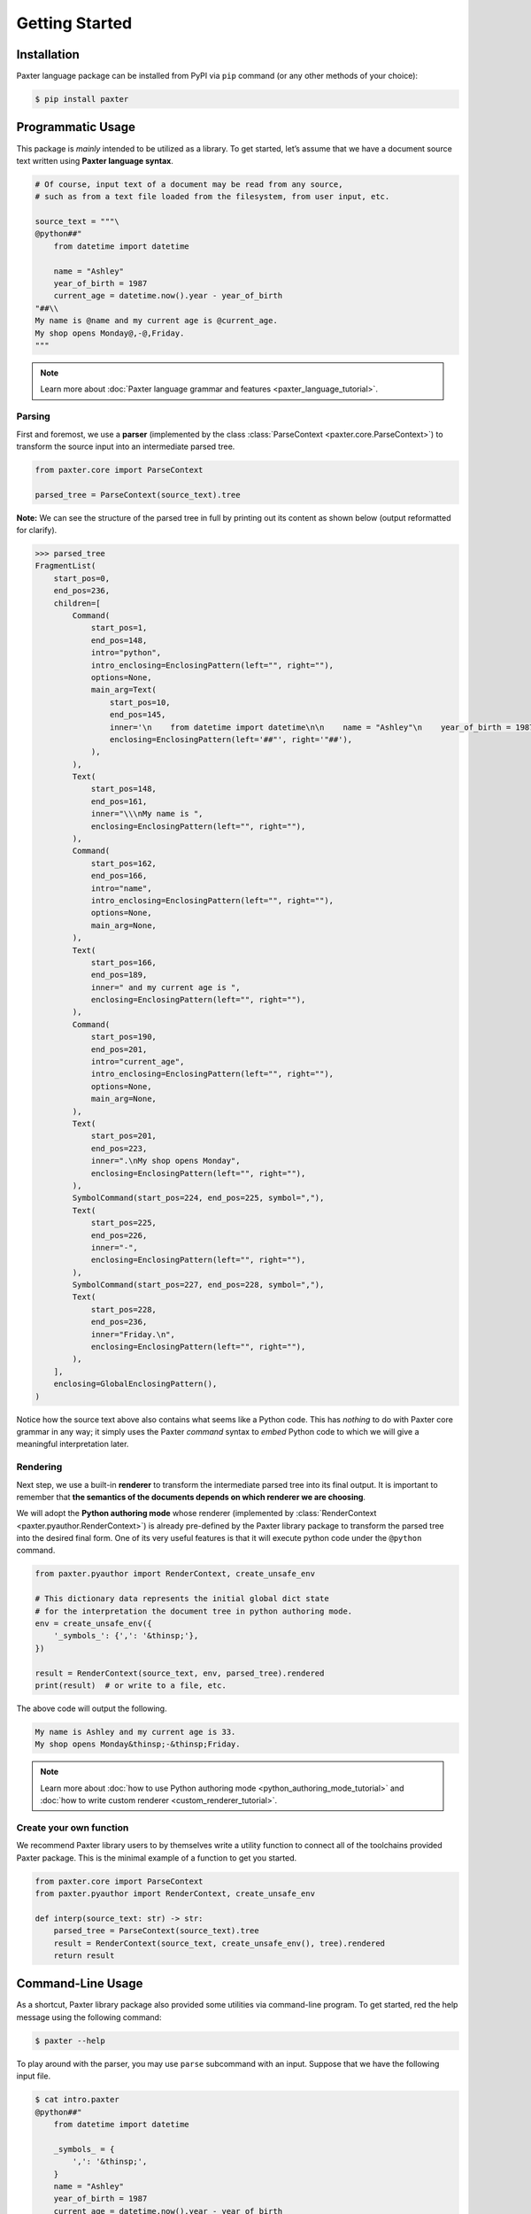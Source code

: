 Getting Started
===============

Installation
------------

Paxter language package can be installed from PyPI via ``pip`` command
(or any other methods of your choice):

.. code-block:: shell

   $ pip install paxter


Programmatic Usage
------------------

This package is *mainly* intended to be utilized as a library.
To get started, let’s assume that we have a document source text
written using **Paxter language syntax**.

.. code-block:: python

   # Of course, input text of a document may be read from any source,
   # such as from a text file loaded from the filesystem, from user input, etc.

   source_text = """\
   @python##"
       from datetime import datetime

       name = "Ashley"
       year_of_birth = 1987
       current_age = datetime.now().year - year_of_birth
   "##\\
   My name is @name and my current age is @current_age.
   My shop opens Monday@,-@,Friday.
   """

.. note::

   Learn more about :doc:`Paxter language grammar and features <paxter_language_tutorial>`.

Parsing
~~~~~~~

First and foremost, we use a **parser**
(implemented by the class :class:`ParseContext <paxter.core.ParseContext>`)
to transform the source input into an intermediate parsed tree.

.. code-block:: python

   from paxter.core import ParseContext

   parsed_tree = ParseContext(source_text).tree

**Note:** We can see the structure of the parsed tree in full
by printing out its content as shown below (output reformatted for clarify).

.. code-block:: pycon

   >>> parsed_tree
   FragmentList(
       start_pos=0,
       end_pos=236,
       children=[
           Command(
               start_pos=1,
               end_pos=148,
               intro="python",
               intro_enclosing=EnclosingPattern(left="", right=""),
               options=None,
               main_arg=Text(
                   start_pos=10,
                   end_pos=145,
                   inner='\n    from datetime import datetime\n\n    name = "Ashley"\n    year_of_birth = 1987\n    current_age = datetime.now().year - year_of_birth\n',
                   enclosing=EnclosingPattern(left='##"', right='"##'),
               ),
           ),
           Text(
               start_pos=148,
               end_pos=161,
               inner="\\\nMy name is ",
               enclosing=EnclosingPattern(left="", right=""),
           ),
           Command(
               start_pos=162,
               end_pos=166,
               intro="name",
               intro_enclosing=EnclosingPattern(left="", right=""),
               options=None,
               main_arg=None,
           ),
           Text(
               start_pos=166,
               end_pos=189,
               inner=" and my current age is ",
               enclosing=EnclosingPattern(left="", right=""),
           ),
           Command(
               start_pos=190,
               end_pos=201,
               intro="current_age",
               intro_enclosing=EnclosingPattern(left="", right=""),
               options=None,
               main_arg=None,
           ),
           Text(
               start_pos=201,
               end_pos=223,
               inner=".\nMy shop opens Monday",
               enclosing=EnclosingPattern(left="", right=""),
           ),
           SymbolCommand(start_pos=224, end_pos=225, symbol=","),
           Text(
               start_pos=225,
               end_pos=226,
               inner="-",
               enclosing=EnclosingPattern(left="", right=""),
           ),
           SymbolCommand(start_pos=227, end_pos=228, symbol=","),
           Text(
               start_pos=228,
               end_pos=236,
               inner="Friday.\n",
               enclosing=EnclosingPattern(left="", right=""),
           ),
       ],
       enclosing=GlobalEnclosingPattern(),
   )


Notice how the source text above also contains what seems like a Python code.
This has *nothing* to do with Paxter core grammar in any way;
it simply uses the Paxter *command* syntax to *embed* Python code
to which we will give a meaningful interpretation later.

Rendering
~~~~~~~~~

Next step, we use a built-in **renderer**
to transform the intermediate parsed tree into its final output.
It is important to remember that
**the semantics of the documents depends on which renderer we are choosing**.

We will adopt the **Python authoring mode** whose renderer
(implemented by :class:`RenderContext <paxter.pyauthor.RenderContext>`)
is already pre-defined by the Paxter library package
to transform the parsed tree into the desired final form.
One of its very useful features is that it will execute python code
under the ``@python`` command.

.. code-block:: python

   from paxter.pyauthor import RenderContext, create_unsafe_env

   # This dictionary data represents the initial global dict state
   # for the interpretation the document tree in python authoring mode.
   env = create_unsafe_env({
       '_symbols_': {',': '&thinsp;'},
   })

   result = RenderContext(source_text, env, parsed_tree).rendered
   print(result)  # or write to a file, etc.

The above code will output the following.

.. code-block:: text

   My name is Ashley and my current age is 33.
   My shop opens Monday&thinsp;-&thinsp;Friday.

.. note::

   Learn more about :doc:`how to use Python authoring mode <python_authoring_mode_tutorial>`
   and :doc:`how to write custom renderer <custom_renderer_tutorial>`.

Create your own function
~~~~~~~~~~~~~~~~~~~~~~~~

We recommend Paxter library users to by themselves write a utility function
to connect all of the toolchains provided Paxter package.
This is the minimal example of a function to get you started.

.. code-block:: python

   from paxter.core import ParseContext
   from paxter.pyauthor import RenderContext, create_unsafe_env

   def interp(source_text: str) -> str:
       parsed_tree = ParseContext(source_text).tree
       result = RenderContext(source_text, create_unsafe_env(), tree).rendered
       return result


Command-Line Usage
------------------

As a shortcut, Paxter library package also provided some utilities
via command-line program.
To get started, red the help message using the following command:

.. code-block:: bash

   $ paxter --help

To play around with the parser, you may use ``parse`` subcommand with an input.
Suppose that we have the following input file.

.. code-block:: bash

   $ cat intro.paxter
   @python##"
       from datetime import datetime

       _symbols_ = {
           ',': '&thinsp;',
       }
       name = "Ashley"
       year_of_birth = 1987
       current_age = datetime.now().year - year_of_birth
   "##\
   My name is @name and my current age is @current_age.
   My shop opens Monday@,-@,Friday.

Then we can see the intermediate parsed tree using this command:

.. code-block:: bash

   $ paxter parse -i intro.paxter

If we wish to also render the document written in Paxter language
under the Python authoring mode with the default environment,
then use the following command:

.. code-block:: bash

   $ paxter pyauthor -i intro.paxter -o result.txt
   $ cat result.txt
   My name is Ashley and my current age is 33.
   My shop opens Monday&thinsp;-&thinsp;Friday.

However, this command-line option does *not* provide a lot of flexibility.
So we recommend users to dig deeper with a more programmatic usage.
It may require a lot of time and effort to setup the entire toolchain,
but it will definitely pay off in the long run.
